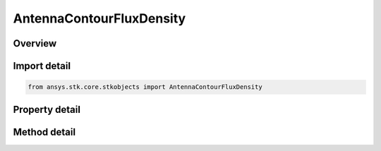 AntennaContourFluxDensity
=========================

.. py:class:: ansys.stk.core.stkobjects.AntennaContourFluxDensity

   Bases: :py:class:`~ansys.stk.core.stkobjects.IAntennaContour`

   Class defining an antenna flux density contour properties.

.. py:currentmodule:: AntennaContourFluxDensity

Overview
--------

.. tab-set::

    .. tab-item:: Methods
        
        .. list-table::
            :header-rows: 0
            :widths: auto

            * - :py:attr:`~ansys.stk.core.stkobjects.AntennaContourFluxDensity.set_resolution`
              - Set the azimuth and elevation resolution as well as the maximum elevation angle.

    .. tab-item:: Properties
        
        .. list-table::
            :header-rows: 0
            :widths: auto

            * - :py:attr:`~ansys.stk.core.stkobjects.AntennaContourFluxDensity.azimuth_resolution`
              - Gets the azimuth resolution.
            * - :py:attr:`~ansys.stk.core.stkobjects.AntennaContourFluxDensity.elevation_resolution`
              - Gets the elevation resolution.
            * - :py:attr:`~ansys.stk.core.stkobjects.AntennaContourFluxDensity.maximum_elevation_angle`
              - Gets the maximum elevation.



Import detail
-------------

.. code-block:: python

    from ansys.stk.core.stkobjects import AntennaContourFluxDensity


Property detail
---------------

.. py:property:: azimuth_resolution
    :canonical: ansys.stk.core.stkobjects.AntennaContourFluxDensity.azimuth_resolution
    :type: typing.Any

    Gets the azimuth resolution.

.. py:property:: elevation_resolution
    :canonical: ansys.stk.core.stkobjects.AntennaContourFluxDensity.elevation_resolution
    :type: typing.Any

    Gets the elevation resolution.

.. py:property:: maximum_elevation_angle
    :canonical: ansys.stk.core.stkobjects.AntennaContourFluxDensity.maximum_elevation_angle
    :type: typing.Any

    Gets the maximum elevation.


Method detail
-------------




.. py:method:: set_resolution(self, azimuthResolution: float, elevationResolution: float, maxElevation: float) -> None
    :canonical: ansys.stk.core.stkobjects.AntennaContourFluxDensity.set_resolution

    Set the azimuth and elevation resolution as well as the maximum elevation angle.

    :Parameters:

    **azimuthResolution** : :obj:`~float`
    **elevationResolution** : :obj:`~float`
    **maxElevation** : :obj:`~float`

    :Returns:

        :obj:`~None`

